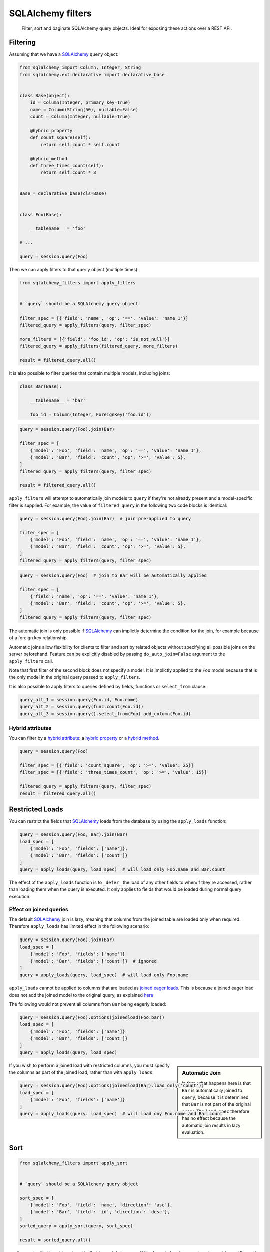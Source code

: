 SQLAlchemy filters
==================

.. pull-quote::

    Filter, sort and paginate SQLAlchemy query objects. Ideal for
    exposing these actions over a REST API.


.. image:: https://img.shields.io/pypi/v/sqlalchemy-filters.svg
    :target: https://pypi.org/project/sqlalchemy-filters/

.. image:: https://img.shields.io/pypi/pyversions/sqlalchemy-filters.svg
    :target: https://pypi.org/project/sqlalchemy-filters/

.. image:: https://img.shields.io/pypi/format/sqlalchemy-filters.svg
    :target: https://pypi.org/project/sqlalchemy-filters/

.. image:: https://github.com/juliotrigo/sqlalchemy-filters/actions/workflows/tests.yml/badge.svg
    :target: https://github.com/juliotrigo/sqlalchemy-filters/actions


Filtering
---------

Assuming that we have a SQLAlchemy_ ``query`` object:

.. code-block:: python

    from sqlalchemy import Column, Integer, String
    from sqlalchemy.ext.declarative import declarative_base


    class Base(object):
        id = Column(Integer, primary_key=True)
        name = Column(String(50), nullable=False)
        count = Column(Integer, nullable=True)

        @hybrid_property
        def count_square(self):
            return self.count * self.count

        @hybrid_method
        def three_times_count(self):
            return self.count * 3


    Base = declarative_base(cls=Base)


    class Foo(Base):

        __tablename__ = 'foo'

    # ...

    query = session.query(Foo)

Then we can apply filters to that ``query`` object (multiple times):

.. code-block:: python

    from sqlalchemy_filters import apply_filters


    # `query` should be a SQLAlchemy query object

    filter_spec = [{'field': 'name', 'op': '==', 'value': 'name_1'}]
    filtered_query = apply_filters(query, filter_spec)

    more_filters = [{'field': 'foo_id', 'op': 'is_not_null'}]
    filtered_query = apply_filters(filtered_query, more_filters)

    result = filtered_query.all()

It is also possible to filter queries that contain multiple models,
including joins:

.. code-block:: python

    class Bar(Base):

        __tablename__ = 'bar'

        foo_id = Column(Integer, ForeignKey('foo.id'))


.. code-block:: python

    query = session.query(Foo).join(Bar)

    filter_spec = [
        {'model': 'Foo', 'field': 'name', 'op': '==', 'value': 'name_1'},
        {'model': 'Bar', 'field': 'count', 'op': '>=', 'value': 5},
    ]
    filtered_query = apply_filters(query, filter_spec)

    result = filtered_query.all()


``apply_filters`` will attempt to automatically join models to ``query``
if they're not already present and a model-specific filter is supplied.
For example, the value of ``filtered_query`` in the following two code
blocks is identical:

.. code-block:: python

    query = session.query(Foo).join(Bar)  # join pre-applied to query

    filter_spec = [
        {'model': 'Foo', 'field': 'name', 'op': '==', 'value': 'name_1'},
        {'model': 'Bar', 'field': 'count', 'op': '>=', 'value': 5},
    ]
    filtered_query = apply_filters(query, filter_spec)

.. code-block:: python

    query = session.query(Foo)  # join to Bar will be automatically applied

    filter_spec = [
        {'field': 'name', 'op': '==', 'value': 'name_1'},
        {'model': 'Bar', 'field': 'count', 'op': '>=', 'value': 5},
    ]
    filtered_query = apply_filters(query, filter_spec)

The automatic join is only possible if SQLAlchemy_ can implictly
determine the condition for the join, for example because of a foreign
key relationship.

Automatic joins allow flexibility for clients to filter and sort by related
objects without specifying all possible joins on the server beforehand. Feature
can be explicitly disabled by passing ``do_auto_join=False`` argument to the
``apply_filters`` call.

Note that first filter of the second block does not specify a model.
It is implictly applied to the ``Foo`` model because that is the only
model in the original query passed to ``apply_filters``.

It is also possible to apply filters to queries defined by fields, functions or
``select_from`` clause:

.. code-block:: python

    query_alt_1 = session.query(Foo.id, Foo.name)
    query_alt_2 = session.query(func.count(Foo.id))
    query_alt_3 = session.query().select_from(Foo).add_column(Foo.id)

Hybrid attributes
^^^^^^^^^^^^^^^^^

You can filter by a `hybrid attribute`_: a `hybrid property`_ or a `hybrid method`_.

.. code-block:: python

    query = session.query(Foo)

    filter_spec = [{'field': 'count_square', 'op': '>=', 'value': 25}]
    filter_spec = [{'field': 'three_times_count', 'op': '>=', 'value': 15}]

    filtered_query = apply_filters(query, filter_spec)
    result = filtered_query.all()


Restricted Loads
----------------

You can restrict the fields that SQLAlchemy_ loads from the database by
using the ``apply_loads`` function:

.. code-block:: python

    query = session.query(Foo, Bar).join(Bar)
    load_spec = [
        {'model': 'Foo', 'fields': ['name']},
        {'model': 'Bar', 'fields': ['count']}
    ]
    query = apply_loads(query, load_spec)  # will load only Foo.name and Bar.count


The effect of the ``apply_loads`` function is to ``_defer_`` the load
of any other fields to when/if they're accessed, rather than loading
them when the query is executed. It only applies to fields that would be
loaded during normal query execution.


Effect on joined queries
^^^^^^^^^^^^^^^^^^^^^^^^

The default SQLAlchemy_ join is lazy, meaning that columns from the
joined table are loaded only when required. Therefore ``apply_loads``
has limited effect in the following scenario:

.. code-block:: python

    query = session.query(Foo).join(Bar)
    load_spec = [
        {'model': 'Foo', 'fields': ['name']}
        {'model': 'Bar', 'fields': ['count']}  # ignored
    ]
    query = apply_loads(query, load_spec)  # will load only Foo.name


``apply_loads`` cannot be applied to columns that are loaded as
`joined eager loads <http://docs.sqlalchemy.org/en/latest/orm/loading_relationships.html#joined-eager-loading>`_.
This is because a joined eager load does not add the joined model to the
original query, as explained
`here <http://docs.sqlalchemy.org/en/latest/orm/loading_relationships.html#the-zen-of-joined-eager-loading>`_

The following would not prevent all columns from ``Bar`` being eagerly
loaded:

.. code-block:: python

    query = session.query(Foo).options(joinedload(Foo.bar))
    load_spec = [
        {'model': 'Foo', 'fields': ['name']}
        {'model': 'Bar', 'fields': ['count']}
    ]
    query = apply_loads(query, load_spec)

.. sidebar:: Automatic Join

    In fact, what happens here is that ``Bar`` is automatically joined
    to ``query``, because it is determined that ``Bar`` is not part of
    the original query. The ``load_spec`` therefore has no effect
    because the automatic join results in lazy evaluation.

If you wish to perform a joined load with restricted columns, you must
specify the columns as part of the joined load, rather than with
``apply_loads``:

.. code-block:: python

    query = session.query(Foo).options(joinedload(Bar).load_only('count'))
    load_spec = [
        {'model': 'Foo', 'fields': ['name']}
    ]
    query = apply_loads(query. load_spec)  # will load ony Foo.name and Bar.count


Sort
----

.. code-block:: python

    from sqlalchemy_filters import apply_sort


    # `query` should be a SQLAlchemy query object

    sort_spec = [
        {'model': 'Foo', 'field': 'name', 'direction': 'asc'},
        {'model': 'Bar', 'field': 'id', 'direction': 'desc'},
    ]
    sorted_query = apply_sort(query, sort_spec)

    result = sorted_query.all()


``apply_sort`` will attempt to automatically join models to ``query`` if
they're not already present and a model-specific sort is supplied.
The behaviour is the same as in ``apply_filters``.

This allows flexibility for clients to sort by fields on related objects
without specifying all possible joins on the server beforehand.

Hybrid attributes
^^^^^^^^^^^^^^^^^

You can sort by a `hybrid attribute`_: a `hybrid property`_ or a `hybrid method`_.


Pagination
----------

.. code-block:: python

    from sqlalchemy_filters import apply_pagination


    # `query` should be a SQLAlchemy query object

    query, pagination = apply_pagination(query, page_number=1, page_size=10)

    page_size, page_number, num_pages, total_results = pagination

    assert 10 == len(query)
    assert 10 == page_size == pagination.page_size
    assert 1 == page_number == pagination.page_number
    assert 3 == num_pages == pagination.num_pages
    assert 22 == total_results == pagination.total_results

Filters format
--------------

Filters must be provided in a list and will be applied sequentially.
Each filter will be a dictionary element in that list, using the
following format:

.. code-block:: python

    filter_spec = [
        {'model': 'model_name', 'field': 'field_name', 'op': '==', 'value': 'field_value'},
        {'model': 'model_name', 'field': 'field_2_name', 'op': '!=', 'value': 'field_2_value'},
        # ...
    ]

The ``model`` key is optional if the original query being filtered only
applies to one model.

If there is only one filter, the containing list may be omitted:

.. code-block:: python

    filter_spec = {'field': 'field_name', 'op': '==', 'value': 'field_value'}

Where ``field`` is the name of the field that will be filtered using the
operator provided in ``op`` (optional, defaults to ``==``) and the
provided ``value`` (optional, depending on the operator).

This is the list of operators that can be used:

- ``is_null``
- ``is_not_null``
- ``==``, ``eq``
- ``!=``, ``ne``
- ``>``, ``gt``
- ``<``, ``lt``
- ``>=``, ``ge``
- ``<=``, ``le``
- ``like``
- ``ilike``
- ``not_ilike``
- ``in``
- ``not_in``
- ``any``
- ``not_any``

any / not_any
^^^^^^^^^^^^^

PostgreSQL specific operators allow to filter queries on columns of type ``ARRAY``.
Use ``any`` to filter if a value is present in an array and ``not_any`` if it's not.

Boolean Functions
^^^^^^^^^^^^^^^^^
``and``, ``or``, and ``not`` functions can be used and nested within the
filter specification:

.. code-block:: python

    filter_spec = [
        {
            'or': [
                {
                    'and': [
                        {'field': 'field_name', 'op': '==', 'value': 'field_value'},
                        {'field': 'field_2_name', 'op': '!=', 'value': 'field_2_value'},
                    ]
                },
                {
                    'not': [
                        {'field': 'field_3_name', 'op': '==', 'value': 'field_3_value'}
                    ]
                },
            ],
        }
    ]


Note: ``or`` and ``and`` must reference a list of at least one element.
``not`` must reference a list of exactly one element.

Sort format
-----------

Sort elements must be provided as dictionaries in a list and will be
applied sequentially:

.. code-block:: python

    sort_spec = [
        {'model': 'Foo', 'field': 'name', 'direction': 'asc'},
        {'model': 'Bar', 'field': 'id', 'direction': 'desc'},
        # ...
    ]

Where ``field`` is the name of the field that will be sorted using the
provided ``direction``.

The ``model`` key is optional if the original query being sorted only
applies to one model.

nullsfirst / nullslast
^^^^^^^^^^^^^^^^^^^^^^

.. code-block:: python

    sort_spec = [
        {'model': 'Baz', 'field': 'count', 'direction': 'asc', 'nullsfirst': True},
        {'model': 'Qux', 'field': 'city', 'direction': 'desc', 'nullslast': True},
        # ...
    ]

``nullsfirst`` is an optional attribute that will place ``NULL`` values first
if set to ``True``, according to the `SQLAlchemy documentation <https://docs.sqlalchemy.org/en/latest/core/sqlelement.html#sqlalchemy.sql.expression.nullsfirst>`__.

``nullslast`` is an optional attribute that will place ``NULL`` values last
if set to ``True``, according to the `SQLAlchemy documentation <https://docs.sqlalchemy.org/en/latest/core/sqlelement.html#sqlalchemy.sql.expression.nullslast>`__.

If none of them are provided, then ``NULL`` values will be sorted according
to the RDBMS being used. SQL defines that ``NULL`` values should be placed
together when sorting, but it does not specify whether they should be placed
first or last.

Even though both ``nullsfirst`` and ``nullslast`` are part of SQLAlchemy_,
they will raise an unexpected exception if the RDBMS that is being used does
not support them.

At the moment they are
`supported by PostgreSQL <https://www.postgresql.org/docs/current/queries-order.html>`_,
but they are **not** supported by SQLite and MySQL.



Running tests
-------------

The default configuration uses **SQLite**, **MySQL** (if the driver is
installed, which is the case when ``tox`` is used) and **PostgreSQL**
(if the driver is installed, which is the case when ``tox`` is used) to
run the tests, with the following URIs:

.. code-block:: shell

    sqlite+pysqlite:///test_sqlalchemy_filters.db
    mysql+mysqlconnector://root:@localhost:3306/test_sqlalchemy_filters
    postgresql+psycopg2://postgres:@localhost:5432/test_sqlalchemy_filters?client_encoding=utf8'

A test database will be created, used during the tests and destroyed
afterwards for each RDBMS configured.

There are Makefile targets to run docker containers locally for both
**MySQL** and **PostgreSQL**, using the default ports and configuration:

.. code-block:: shell

    $ make mysql-container
    $ make postgres-container

To run the tests locally:

.. code-block:: shell

    $ # Create/activate a virtual environment
    $ pip install tox
    $ tox

There are some other Makefile targets that can be used to run the tests:

There are other Makefile targets to run the tests, but extra
dependencies will have to be installed:

.. code-block:: shell

    $ pip install -U --editable ".[dev,mysql,postgresql]"
    $ # using default settings
    $ make test
    $ make coverage

    $ # overriding DB parameters
    $ ARGS='--mysql-test-db-uri mysql+mysqlconnector://root:@192.168.99.100:3340/test_sqlalchemy_filters' make test
    $ ARGS='--sqlite-test-db-uri sqlite+pysqlite:///test_sqlalchemy_filters.db' make test

    $ ARGS='--mysql-test-db-uri mysql+mysqlconnector://root:@192.168.99.100:3340/test_sqlalchemy_filters' make coverage
    $ ARGS='--sqlite-test-db-uri sqlite+pysqlite:///test_sqlalchemy_filters.db' make coverage



Database management systems
---------------------------

The following RDBMS are supported (tested):

- SQLite
- MySQL
- PostgreSQL


SQLAlchemy support
------------------

The following SQLAlchemy_ versions are supported: ``1.0``, ``1.1``,
``1.2``, ``1.3``, ``1.4``, ``2.0``. 


Changelog
---------

Consult the `CHANGELOG <https://github.com/juliotrigo/sqlalchemy-filters/blob/master/CHANGELOG.rst>`_
document for fixes and enhancements of each version.


License
-------

Apache 2.0. See `LICENSE <https://github.com/juliotrigo/sqlalchemy-filters/blob/master/LICENSE>`_
for details.


.. _SQLAlchemy: https://www.sqlalchemy.org/
.. _hybrid attribute: https://docs.sqlalchemy.org/en/13/orm/extensions/hybrid.html
.. _hybrid property: https://docs.sqlalchemy.org/en/13/orm/extensions/hybrid.html#sqlalchemy.ext.hybrid.hybrid_property
.. _hybrid method: https://docs.sqlalchemy.org/en/13/orm/extensions/hybrid.html#sqlalchemy.ext.hybrid.hybrid_method
